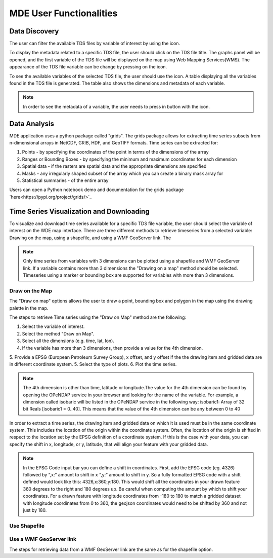 ========================
MDE User Functionalities
========================


.. |info_metadata_var| image:: images/info_metadata_var.png
   :scale: 25%

.. |left| image:: images/left.png
   :scale: 15%

.. |disp_settings| image:: images/disp_settings.png
   :scale: 15%

.. |info| image:: images/info.png
   :scale: 50%

.. |plots| image:: images/plots.png
   :scale: 100%

.. |marker| image:: images/marker.png
   :scale: 50%

.. |tables| image:: images/tables.png
   :scale: 50%

.. |graph_panel| image:: images/graph_panel.png

.. |menu_plotly| image:: images/menu_plotly.png
   :align: middle

.. |filter| image:: images/filter.png



Data Discovery
**************

The user can filter the available TDS files by variable of interest by using the |filter| icon.

.. image:: images/1.5.png
   :width: 1000
   :align: center



To display the metadata related to a specific TDS file, the user should click on the TDS file title.
The graphs panel will be opened, and the first variable of the TDS file will be displayed on the map
using Web Mapping Services(WMS). The appearance of the TDS file variable can be change by pressing on the |disp_settings| icon.

.. image:: images/1.6.png
   :width: 1000
   :align: center

 .. note::
    The display settings allows to change the opacity and color style of the WMS layer beloging to the TDS file variable.
    It also allows the user to find or enter manually the data bounds of the TDS file variable.

To see the available variables of the selected TDS file, the user should use the
|left| icon. A table displaying all the variables found in the TDS file is generated.
The table also shows the dimensions and metadata of each variable.

.. image:: images/1.7.png
   :width: 1000
   :align: center

.. note::
   In order to see the metadata of a variable, the user needs to press in button with the |info_metadata_var| icon.

.. image:: images/1.8.png
   :width: 1000
   :align: center

 To see the metadata of the selected TDS file from the TDS file variable list, the user should use the
 |left| icon. A table displaying the metadata properties of the selected TDS file is generated.

 .. image:: images/1.9.png
    :width: 1000
    :align: center

 .. note::
    The metadata properties for each TDS file are different and depends on the data source provider.


Data Analysis
*************

MDE application uses a python package called "grids". The grids package allows for
extracting time series subsets from n-dimensional arrays in NetCDF, GRIB, HDF, and GeoTIFF formats.
Time series can be extracted for:

1. Points - by specifying the coordinates of the point in terms of the dimensions of the array
2. Ranges or Bounding Boxes - by specifying the minimum and maximum coordinates for each dimension
3. Spatial data - if the rasters are spatial data and the appropriate dimensions are specified
4. Masks - any irregularly shaped subset of the array which you can create a binary mask array for
5. Statistical summaries - of the entire array

Users can open a Python notebook demo and documentation for the grids package `here<https://pypi.org/project/grids/>`_


Time Series Visualization and Downloading
*****************************************

To visualize and download time series available for a specific TDS file variable, the user should select the
variable of interest on the WDE map interface. There are three different methods to retrieve timeseries from a
selected variable: Drawing on the map, using a shapefile, and using a WMF GeoServer link. The

.. note::
   Only time series from variables with 3 dimensions can be plotted using a shapefile and WMF GeoServer link. If a variable
   contains more than 3 dimensions the "Drawing on a map" method should be selected. Timeseries using a marker or bounding box
   are supported for variables with more than 3 dimensions.

Draw on the Map
---------------

The "Draw on map" options allows the user to draw a point, bounding box and polygon in the map using the drawing palette in
the map.

The steps to retrieve Time series using the "Draw on Map" method are the following:

1. Select the variable of interest.
2. Select the method "Draw on Map".
3. Select all the dimensions (e.g. time, lat, lon).
4. If the variable has more than 3 dimensions, then provide a value for the 4th dimension.
5. Provide a EPSG (European Petroleum Survey Group), x offset, and y offset if the the drawing item and gridded data are in different coordinate system.
5. Select the type of plots.
6. Plot the time series.

.. note::
   The 4th dimension is other than time, latitude or longitude.The value for the 4th dimension can be found by opening
   the OPeNDAP service in your browser and looking for the name of the variable. For example, a dimension called isobaric will be listed
   in the OPeNDAP service in the following way: isobaric1: Array of 32 bit Reals [isobaric1 = 0..40]. This means that the value of the
   4th dimension can be any between 0 to 40

In order to extract a time series, the drawing item and gridded data on which it is used must be in the same coordinate system.
This includes the location of the origin within the coordinate system. Often, the location of the origin is shifted in respect
to the location set by the EPSG  definition of a coordinate system. If this is the case with
your data, you can specify the shift in x, longitude, or y, latitude, that will align your feature with your gridded data.

.. note::
   In the EPSG Code input bar you can define a shift in coordinates. First, add the EPSG code (eg. 4326) followed by “,x:”
   amount to shift in x “,y:” amount to shift in y. So a fully formatted EPSG code with a shift defined would look like
   this: 4326,x:360,y:180. This would shift all the coordinates in your drawn feature 360 degrees to the right and 180
   degrees up. Be careful when computing the amount by which to shift your coordinates.
   For a drawn feature with longitude coordinates from -180 to 180 to match a gridded dataset with longitude coordinates from 0 to 360, the geojson coordinates would need to be shifted by 360 and not just by 180.

Use Shapefile
-------------


Use a WMF GeoServer link
------------------------
The steps for retrieving data from a WMF GeoServer link are the same as for the shapefile option.
